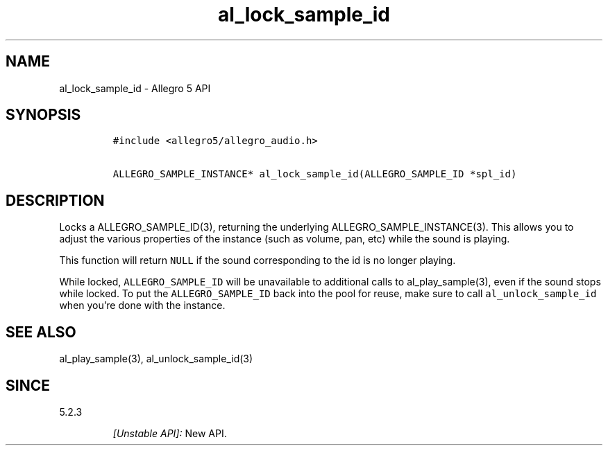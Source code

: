 .\" Automatically generated by Pandoc 3.1.3
.\"
.\" Define V font for inline verbatim, using C font in formats
.\" that render this, and otherwise B font.
.ie "\f[CB]x\f[]"x" \{\
. ftr V B
. ftr VI BI
. ftr VB B
. ftr VBI BI
.\}
.el \{\
. ftr V CR
. ftr VI CI
. ftr VB CB
. ftr VBI CBI
.\}
.TH "al_lock_sample_id" "3" "" "Allegro reference manual" ""
.hy
.SH NAME
.PP
al_lock_sample_id - Allegro 5 API
.SH SYNOPSIS
.IP
.nf
\f[C]
#include <allegro5/allegro_audio.h>

ALLEGRO_SAMPLE_INSTANCE* al_lock_sample_id(ALLEGRO_SAMPLE_ID *spl_id)
\f[R]
.fi
.SH DESCRIPTION
.PP
Locks a ALLEGRO_SAMPLE_ID(3), returning the underlying
ALLEGRO_SAMPLE_INSTANCE(3).
This allows you to adjust the various properties of the instance (such
as volume, pan, etc) while the sound is playing.
.PP
This function will return \f[V]NULL\f[R] if the sound corresponding to
the id is no longer playing.
.PP
While locked, \f[V]ALLEGRO_SAMPLE_ID\f[R] will be unavailable to
additional calls to al_play_sample(3), even if the sound stops while
locked.
To put the \f[V]ALLEGRO_SAMPLE_ID\f[R] back into the pool for reuse,
make sure to call \f[V]al_unlock_sample_id\f[R] when you\[cq]re done
with the instance.
.SH SEE ALSO
.PP
al_play_sample(3), al_unlock_sample_id(3)
.SH SINCE
.PP
5.2.3
.RS
.PP
\f[I][Unstable API]:\f[R] New API.
.RE
